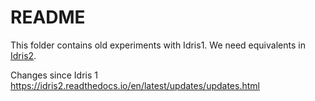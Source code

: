 * README

This folder contains old experiments with Idris1. We need equivalents in [[https://idris2.readthedocs.io/en/latest/index.html][Idris2]].

Changes since Idris 1
https://idris2.readthedocs.io/en/latest/updates/updates.html

